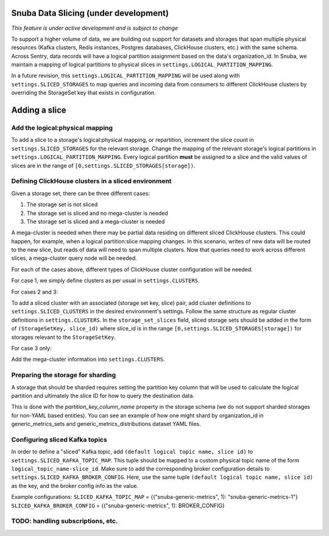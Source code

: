 ===========================================
Snuba Data Slicing (under development)
===========================================

*This feature is under active development and is subject to change*

To support a higher volume of data, we are building out support for
datasets and storages that span multiple physical resources
(Kafka clusters, Redis instances, Postgres databases, ClickHouse clusters,
etc.) with the same schema. Across Sentry, data records will
have a logical partition assignment based on the data's organization_id. In Snuba,
we maintain a mapping of logical partitions to physical slices in
``settings.LOGICAL_PARTITION_MAPPING``.

In a future revision, this ``settings.LOGICAL_PARTITION_MAPPING`` will be
used along with ``settings.SLICED_STORAGES`` to map queries and incoming
data from consumers to different ClickHouse clusters by overriding the
StorageSet key that exists in configuration.

===========================
Adding a slice
===========================

Add the logical:physical mapping
--------------------------------
To add a slice to a storage's logical:physical mapping, or repartition,
increment the slice count in ``settings.SLICED_STORAGES`` for the relevant
storage. Change the mapping of the relevant storage's
logical partitions in ``settings.LOGICAL_PARTITION_MAPPING``.
Every logical partition **must** be assigned to a slice and the
valid values of slices are in the range of ``[0,settings.SLICED_STORAGES[storage])``.

Defining ClickHouse clusters in a sliced environment
----------------------------------------------------

Given a storage set, there can be three different cases:

1. The storage set is not sliced
2. The storage set is sliced and no mega-cluster is needed
3. The storage set is sliced and a mega-cluster is needed

A mega-cluster is needed when there may be partial data residing on different sliced
ClickHouse clusters. This could happen, for example, when a logical partition:slice
mapping changes. In this scenario, writes of new data will be routed to the new slice,
but reads of data will need to span multiple clusters. Now that queries need to work
across different slices, a mega-cluster query node will be needed.

For each of the cases above, different types of ClickHouse cluster
configuration will be needed.

For case 1, we simply define clusters as per usual in ``settings.CLUSTERS``.

For cases 2 and 3:

To add a sliced cluster with an associated (storage set key, slice) pair, add cluster definitions
to ``settings.SLICED_CLUSTERS`` in the desired environment's settings. Follow the same structure as
regular cluster definitions in ``settings.CLUSTERS``. In the ``storage_set_slices`` field, sliced storage
sets should be added in the form of ``(StorageSetKey, slice_id)`` where slice_id is in
the range ``[0,settings.SLICED_STORAGES[storage])`` for storages relevant to the ``StorageSetKey``.

For case 3 only:

Add the mega-cluster information into ``settings.CLUSTERS``.


Preparing the storage for sharding
----------------------------------
A storage that should be sharded requires setting the partition key column that will be used
to calculate the logical partition and ultimately the slice ID for how to query the destination
data.

This is done with the `partition_key_column_name` property in the storage schema (we do not
support sharded storages for non-YAML based entities). You can see an example of how one
might shard by organization_id in generic_metrics_sets and generic_metrics_distributions
dataset YAML files.

Configuring sliced Kafka topics
---------------------------------
In order to define a "sliced" Kafka topic, add ``(default logical topic name, slice id)`` to
``settings.SLICED_KAFKA_TOPIC_MAP``. This tuple should be mapped to a custom physical topic
name of the form ``logical_topic_name-slice_id``. Make sure to add the corresponding broker
configuration details to ``settings.SLICED_KAFKA_BROKER_CONFIG``. Here, use the same tuple
``(default logical topic name, slice id)`` as the key, and the broker config info as the value.

Example configurations:
``SLICED_KAFKA_TOPIC_MAP`` = {("snuba-generic-metrics", 1): "snuba-generic-metrics-1"}
``SLICED_KAFKA_BROKER_CONFIG`` = {("snuba-generic-metrics", 1): BROKER_CONFIG}



TODO: handling subscriptions, etc.
----------------------------------------------------
